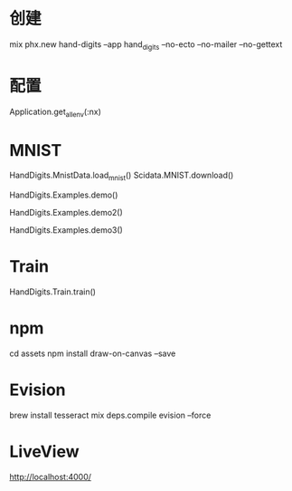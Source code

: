* 创建
mix phx.new hand-digits --app hand_digits --no-ecto --no-mailer --no-gettext

* 配置
Application.get_all_env(:nx)

* MNIST
# Download MNIST
HandDigits.MnistData.load_mnist()
Scidata.MNIST.download()
# heatmap
HandDigits.Examples.demo()
# label: 5
HandDigits.Examples.demo2()
# tensor
HandDigits.Examples.demo3()

* Train
HandDigits.Train.train()

* npm
cd assets
npm install draw-on-canvas --save

* Evision
brew install tesseract
mix deps.compile evision --force

* LiveView
http://localhost:4000/
